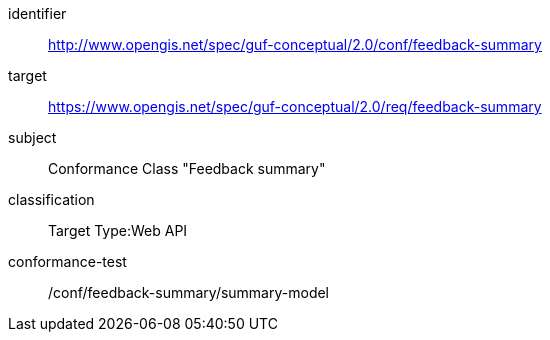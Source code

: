 [[ats_example2]]
//[conformance_class_example2]
[conformance_class]
====
[%metadata]
identifier:: http://www.opengis.net/spec/guf-conceptual/2.0/conf/feedback-summary
target:: https://www.opengis.net/spec/guf-conceptual/2.0/req/feedback-summary
// label:: http://www.opengis.net/spec/guf-conceptual/2.0/conf/feedback-summary
subject:: Conformance Class "Feedback summary"
classification:: Target Type:Web API

conformance-test:: /conf/feedback-summary/summary-model
====

